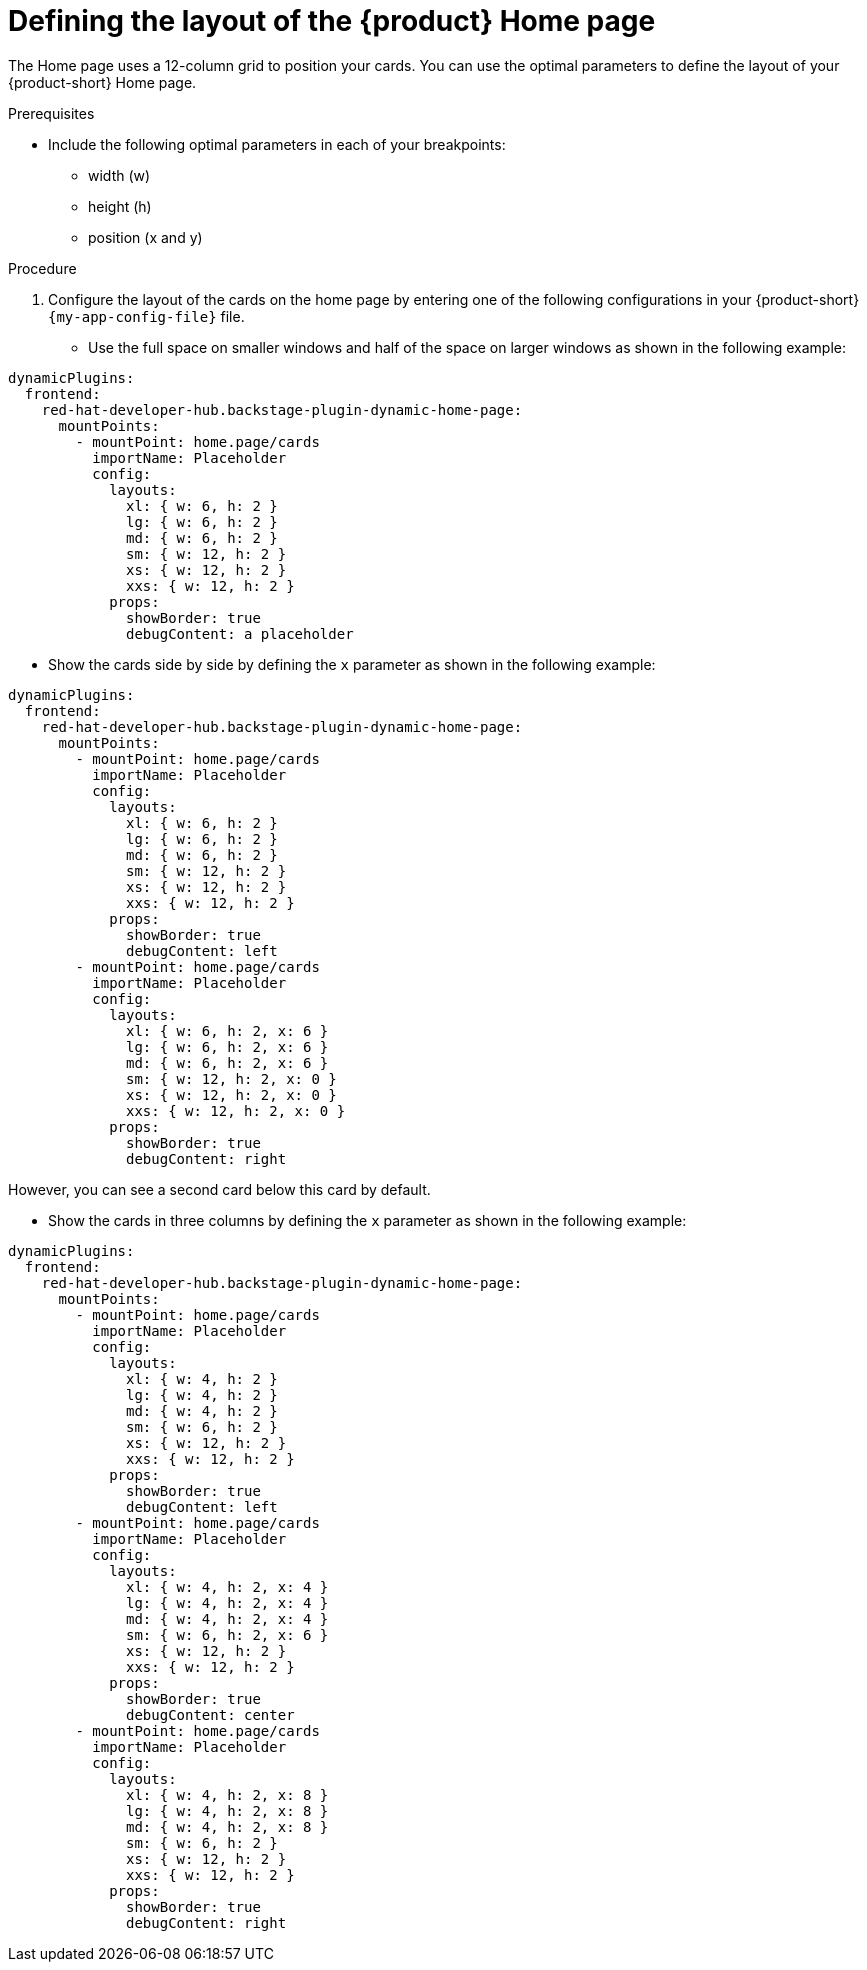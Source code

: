 :_newdoc-version: 2.18.3
:_template-generated: 2024-11-13
:_mod-docs-content-type: PROCEDURE

[id="defining-the-layout-of-the-product-home-page_{context}"]
= Defining the layout of the {product} Home page

The Home page uses a 12-column grid to position your cards. You can use the optimal parameters to define the layout of your {product-short} Home page.

.Prerequisites
* Include the following optimal parameters in each of your breakpoints:
** width (w)
** height (h)
** position (x and y)

.Procedure
. Configure the layout of the cards on the home page by entering one of the following configurations in your {product-short} `{my-app-config-file}` file.
* Use the full space on smaller windows and half of the space on larger windows as shown in the following example:

[source,yaml]
----
dynamicPlugins:
  frontend:
    red-hat-developer-hub.backstage-plugin-dynamic-home-page:
      mountPoints:
        - mountPoint: home.page/cards
          importName: Placeholder
          config:
            layouts:
              xl: { w: 6, h: 2 }
              lg: { w: 6, h: 2 }
              md: { w: 6, h: 2 }
              sm: { w: 12, h: 2 }
              xs: { w: 12, h: 2 }
              xxs: { w: 12, h: 2 }
            props:
              showBorder: true
              debugContent: a placeholder
----

* Show the cards side by side by defining the `x` parameter as shown in the following example:

[source,yaml]
----
dynamicPlugins:
  frontend:
    red-hat-developer-hub.backstage-plugin-dynamic-home-page:
      mountPoints:
        - mountPoint: home.page/cards
          importName: Placeholder
          config:
            layouts:
              xl: { w: 6, h: 2 }
              lg: { w: 6, h: 2 }
              md: { w: 6, h: 2 }
              sm: { w: 12, h: 2 }
              xs: { w: 12, h: 2 }
              xxs: { w: 12, h: 2 }
            props:
              showBorder: true
              debugContent: left
        - mountPoint: home.page/cards
          importName: Placeholder
          config:
            layouts:
              xl: { w: 6, h: 2, x: 6 }
              lg: { w: 6, h: 2, x: 6 }
              md: { w: 6, h: 2, x: 6 }
              sm: { w: 12, h: 2, x: 0 }
              xs: { w: 12, h: 2, x: 0 }
              xxs: { w: 12, h: 2, x: 0 }
            props:
              showBorder: true
              debugContent: right
----
However, you can see a second card below this card by default.

* Show the cards in three columns by defining the `x` parameter as shown in the following example:

[source,yaml]
----
dynamicPlugins:
  frontend:
    red-hat-developer-hub.backstage-plugin-dynamic-home-page:
      mountPoints:
        - mountPoint: home.page/cards
          importName: Placeholder
          config:
            layouts:
              xl: { w: 4, h: 2 }
              lg: { w: 4, h: 2 }
              md: { w: 4, h: 2 }
              sm: { w: 6, h: 2 }
              xs: { w: 12, h: 2 }
              xxs: { w: 12, h: 2 }
            props:
              showBorder: true
              debugContent: left
        - mountPoint: home.page/cards
          importName: Placeholder
          config:
            layouts:
              xl: { w: 4, h: 2, x: 4 }
              lg: { w: 4, h: 2, x: 4 }
              md: { w: 4, h: 2, x: 4 }
              sm: { w: 6, h: 2, x: 6 }
              xs: { w: 12, h: 2 }
              xxs: { w: 12, h: 2 }
            props:
              showBorder: true
              debugContent: center
        - mountPoint: home.page/cards
          importName: Placeholder
          config:
            layouts:
              xl: { w: 4, h: 2, x: 8 }
              lg: { w: 4, h: 2, x: 8 }
              md: { w: 4, h: 2, x: 8 }
              sm: { w: 6, h: 2 }
              xs: { w: 12, h: 2 }
              xxs: { w: 12, h: 2 }
            props:
              showBorder: true
              debugContent: right
----